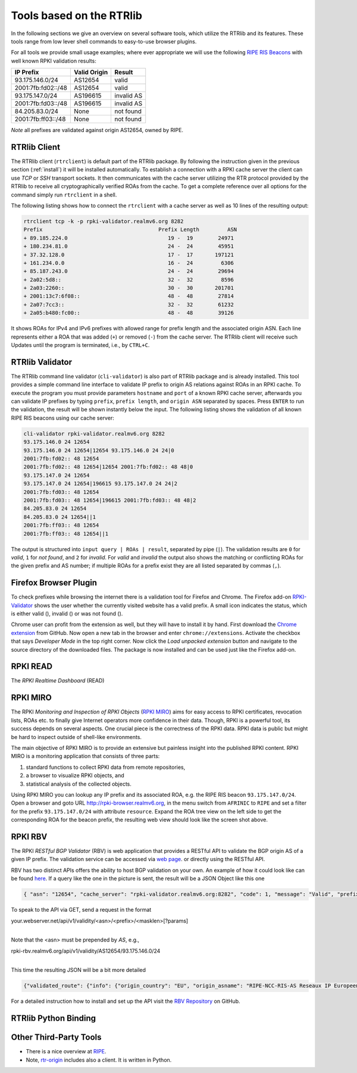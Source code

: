 .. _tools:

Tools based on the RTRlib
=========================

.. _RIPE RIS Beacons: https://www.ripe.net/analyse/internet-measurements/routing-information-service-ris/current-ris-routing-beacons

In the following sections we give an overview on several software tools, which
utilize the RTRlib and its features.
These tools range from low lever shell commands to easy-to-use browser plugins.

For all tools we provide small usage examples; where ever appropriate we will
use the following `RIPE RIS Beacons`_ with well known RPKI validation results:

================== ============ ==========
IP Prefix          Valid Origin Result
================== ============ ==========
93.175.146.0/24    AS12654      valid
2001:7fb:fd02::/48 AS12654      valid
93.175.147.0/24    AS196615     invalid AS
2001:7fb:fd03::/48 AS196615     invalid AS
84.205.83.0/24     None         not found
2001:7fb:ff03::/48 None         not found
================== ============ ==========

*Note* all prefixes are validated against origin AS12654, owned by RIPE.

RTRlib Client
-------------

The RTRlib client (``rtrclient``) is default part of the RTRlib package.
By following the instruction given in the previous section (:ref:`install`)
it will be installed automatically.
To establish a connection with a RPKI cache server the client can use *TCP* or
*SSH* transport sockets.
It then communicates with the cache server utilizing the RTR protocol provided
by the RTRlib to receive all cryptographically verified ROAs from the cache.
To get a complete reference over all options for the command simply run
``rtrclient`` in a shell.

The following listing shows how to connect the ``rtrclient`` with a cache server
as well as 10 lines of the resulting output:

.. code-block:: Bash

    rtrclient tcp -k -p rpki-validator.realmv6.org 8282
    Prefix                                     Prefix Length         ASN
    + 89.185.224.0                                19 -  19        24971
    + 180.234.81.0                                24 -  24        45951
    + 37.32.128.0                                 17 -  17       197121
    + 161.234.0.0                                 16 -  24         6306
    + 85.187.243.0                                24 -  24        29694
    + 2a02:5d8::                                  32 -  32         8596
    + 2a03:2260::                                 30 -  30       201701
    + 2001:13c7:6f08::                            48 -  48        27814
    + 2a07:7cc3::                                 32 -  32        61232
    + 2a05:b480:fc00::                            48 -  48        39126

It shows ROAs for IPv4 and IPv6 prefixes with allowed range for prefix length
and the associated origin ASN.
Each line represents either a ROA that was added (``+``) or removed (``-``)
from the cache server.
The RTRlib client will receive such Updates until the program is terminated,
i.e., by ``CTRL+C``.

RTRlib Validator
-----------------------

The RTRlib command line validator (``cli-validator``) is also part of RTRlib
package and is already installed.
This tool provides a simple command line interface to validate IP prefix to
origin AS relations against ROAs in an RPKI cache.
To execute the program you must provide parameters ``hostname`` and ``port`` of
a known RPKI cache server, afterwards you can validate  IP prefixes by typing
``prefix``, ``prefix length``, and ``origin ASN`` separated by spaces. Press
``ENTER`` to run the validation, the result will be shown instantly below the
input.
The following listing shows the validation of all known RIPE RIS beacons using
our cache server:

.. code-block:: Bash

    cli-validator rpki-validator.realmv6.org 8282
    93.175.146.0 24 12654
    93.175.146.0 24 12654|12654 93.175.146.0 24 24|0
    2001:7fb:fd02:: 48 12654
    2001:7fb:fd02:: 48 12654|12654 2001:7fb:fd02:: 48 48|0
    93.175.147.0 24 12654
    93.175.147.0 24 12654|196615 93.175.147.0 24 24|2
    2001:7fb:fd03:: 48 12654
    2001:7fb:fd03:: 48 12654|196615 2001:7fb:fd03:: 48 48|2
    84.205.83.0 24 12654
    84.205.83.0 24 12654||1
    2001:7fb:ff03:: 48 12654
    2001:7fb:ff03:: 48 12654||1

The output is structured into ``input query | ROAs | result``, separated by pipe (``|``).
The validation results are ``0`` for *valid*, ``1`` for *not found*,
and ``2`` for *invalid*.
For *valid* and *invalid* the output also shows the matching or conflicting ROAs
for the given prefix and AS number; if multiple ROAs for a prefix exist they
are all listed separated by commas (``,``).

Firefox Browser Plugin
----------------------

.. |valid| image:: ../images/valid.png

.. |invalid| image:: ../images/invalid.png

.. |not_found| image:: ../images/notFound.png


To check prefixes while browsing the internet there is a validation tool for Firefox and Chrome. The Firefox add-on
`RPKI-Validator <https://addons.mozilla.org/en-US/firefox/addon/rpki-validator/>`_
shows the user whether the currently visited website has a valid prefix. A small icon indicates the status, which is either
valid (|valid|), invalid (|invalid|) or was not found (|not_found|).

Chrome user can profit from the extension as well, but they will have to install it by hand.
First download the `Chrome extension <https://github.com/rtrlib/chrome-extension>`_ from GitHub. Now open a new tab in
the browser and enter ``chrome://extensions``. Activate the checkbox that says `Developer Mode` in the top right corner.
Now click the `Load unpacked extension` button and navigate to the source directory of the downloaded files.
The package is now installed and can be used just like the Firefox add-on.

RPKI READ
---------

The *RPKI Realtime Dashboard* (READ)

RPKI MIRO
---------

.. _RPKI MIRO: http://rpki-miro.realmv6.org/

The RPKI *Monitoring and Inspection of RPKI Objects* (`RPKI MIRO`_)
aims for easy access to RPKI certificates, revocation lists, ROAs etc.
to finally give Internet operators more confidence in their data.
Though, RPKI is a powerful tool, its success depends on several aspects.
One crucial piece is the correctness of the RPKI data.
RPKI data is public but might be hard to inspect outside of shell-like environments.

The main objective of RPKI MIRO is to provide an extensive but painless insight
into the published RPKI content.
RPKI MIRO is a monitoring application that consists of three parts:

#. standard functions to collect RPKI data from remote repositories,
#. a browser to visualize RPKI objects, and
#. statistical analysis of the collected objects.

.. image:: ../images/rpki_miro.png

Using RPKI MIRO you can lookup any IP prefix and its associated ROA, e.g. the
RIPE RIS beacon ``93.175.147.0/24``.
Open a browser and goto URL http://rpki-browser.realmv6.org, in the menu switch
from ``AFRINIC`` to ``RIPE`` and set a filter for the prefix ``93.175.147.0/24``
with attribute ``resource``.
Expand the ROA tree view on the left side to get the corresponding ROA for the
beacon prefix, the resulting web view should look like the screen shot above.

RPKI RBV
--------

The RPKI *RESTful BGP Validator* (RBV) is web application that provides a RESTful
API to validate the BGP origin AS of a given IP prefix.
The validation service can be accessed via `web page <http://rpki-validator.realmv6.org/html/validate.html>`_.
or directly using the RESTful API.

.. image:: ../images/rpki_rbv.png

RBV has two distinct APIs
offers the ability to host BGP validation on your own.
An example of how it could look like can be found `here <http://rpki-validator.realmv6.org/html/validate.html>`_.
If a query like the one in the picture is sent, the result will be a JSON Object like this one

.. code-block:: JSON

  { "asn": "12654", "cache_server": "rpki-validator.realmv6.org:8282", "code": 1, "message": "Valid", "prefix": "93.175.146.0/24" }

To speak to the API via GET, send a request in the format

| your.webserver.net/api/v1/validity/<asn>/<prefix>/<masklen>[?params]
|

Note that the <asn> must be prepended by `AS`, e.g.,

| rpki-rbv.realmv6.org/api/v1/validity/AS12654/93.175.146.0/24
|

This time the resulting JSON will be a bit more detailed

.. code-block:: JSON

  {"validated_route": {"info": {"origin_country": "EU", "origin_asname": "RIPE-NCC-RIS-AS Reseaux IP Europeens Network Coordination Centre (RIPE NCC), EU"}, "route": {"prefix": "93.175.146.0/24", "origin_asn": "AS12654"}, "validity": {"state": "Valid", "code": 0, "description": "At least one VRP Matches the Route Prefix", "VRPs": {"unmatched_as": [], "unmatched_length": [], "matched": [{"prefix": "93.175.146.0/24", "max_length": "24", "asn": "AS12654"}]}}}}

For a detailed instruction how to install and set up the API visit the `RBV Repository <https://github.com/rtrlib/rbv>`_ on GitHub.

RTRlib Python Binding
---------------------

Other Third-Party Tools
-----------------------

- There is a nice overview at `RIPE <https://www.ripe.net/manage-ips-and-asns/resource-management/certification/tools-and-resources/>`_.
- Note, `rtr-origin <http://subvert-rpki.hactrn.net/trunk/rtr-origin/>`_ includes also a client. It is written in Python.
